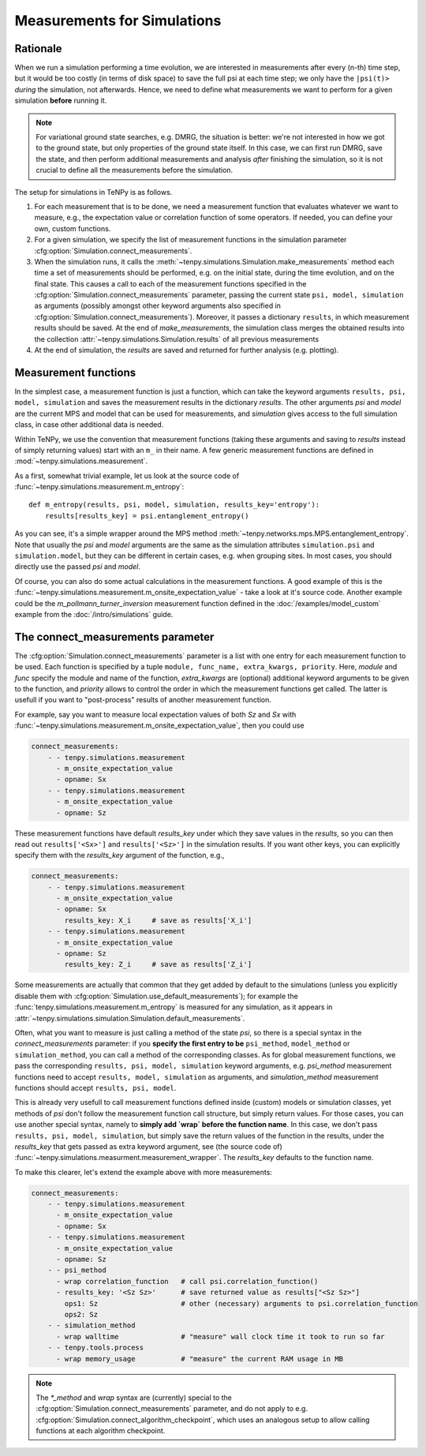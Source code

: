 Measurements for Simulations
============================

Rationale
---------

When we run a simulation performing a time evolution, we are interested in measurements
after every (n-th) time step, but it would be too costly (in terms of disk space) to save the
full psi at each time step; we only have the ``|psi(t)>`` *during* the simulation, not afterwards.
Hence, we need to define what measurements we want to perform for a given simulation **before**
running it.

.. note ::
    For variational ground state searches, e.g. DMRG, the situation is better: we're not
    interested in how we got to the ground state, but only properties of the ground state itself.
    In this case, we can first run DMRG, save the state, and then perform additional
    measurements and analysis *after* finishing the simulation, so it is not crucial to
    define all the measurements before the simulation.

The setup for simulations in TeNPy is as follows.

1) For each measurement that is to be done, we need a measurement function that evaluates
   whatever we want to measure, e.g., the expectation value or correlation function of some operators.
   If needed, you can define your own, custom functions.
2) For a given simulation, we specify the list of measurement functions in the simulation parameter
   :cfg:option:`Simulation.connect_measurements`.
3) When the simulation runs, it calls the :meth:`~tenpy.simulations.Simulation.make_measurements` method
   each time a set of measurements should be performed, e.g. on the initial state, during the time 
   evolution, and on the final state.
   This causes a call to each of the measurement functions specified in
   the :cfg:option:`Simulation.connect_measurements` parameter, passing the current state
   ``psi, model, simulation`` as arguments (possibly amongst other keyword arguments 
   also specified in :cfg:option:`Simulation.connect_measurements`).
   Moreover, it passes a dictionary ``results``, in which measurement results should be saved.
   At the end of `make_measurements`, the simulation class merges the obtained results 
   into the collection :attr:`~tenpy.simulations.Simulation.results` of all previous measurements
4) At the end of simulation, the `results` are saved and returned for further analysis (e.g. plotting).


Measurement functions
---------------------

In the simplest case, a measurement function is just a function, which can take the keyword arguments
``results, psi, model, simulation`` and saves the measurement results in the dictionary `results`.
The other arguments `psi` and `model` are the current MPS and model that can be used for measurements, 
and `simulation` gives access to the full simulation class, in case other additional data is needed.

Within TeNPy, we use the convention that measurement functions (taking these arguments and saving to `results` instead
of simply returning values) start with an ``m_`` in their name.
A few generic measurement functions are defined in :mod:`~tenpy.simulations.measurement`.

As a first, somewhat trivial example, let us look at the source code of
:func:`~tenpy.simulations.measurement.m_entropy`::

    def m_entropy(results, psi, model, simulation, results_key='entropy'):
        results[results_key] = psi.entanglement_entropy()

As you can see, it's a simple wrapper around the MPS method :meth:`~tenpy.networks.mps.MPS.entanglement_entropy`.
Note that usually the `psi` and `model` arguments are the same as the simulation attributes 
``simulation.psi`` and ``simulation.model``, but they can be different in certain cases, e.g. when grouping sites.
In most cases, you should directly use the passed `psi` and `model`.

Of course, you can also do some actual calculations in the measurement functions.
A good example of this is the :func:`~tenpy.simulations.measurement.m_onsite_expectation_value` - take a look at it's
source code. Another example could be the `m_pollmann_turner_inversion` measurement function defined in the
:doc:`/examples/model_custom` example from the :doc:`/intro/simulations` guide.


The connect_measurements parameter
----------------------------------

The :cfg:option:`Simulation.connect_measurements` parameter is a list with one entry for each measurement function to be
used. Each function is specified by a tuple ``module, func_name, extra_kwargs, priority``.
Here, `module` and `func` specify the module and name of the function, `extra_kwargs` are (optional) additional keyword
arguments to be given to the function, and `priority` allows to control the order in which the measurement functions get
called. The latter is usefull if you want to "post-process" results of another measurement function.

For example, say you want to measure local expectation values of both `Sz` and `Sx` with
:func:`~tenpy.simulations.measurement.m_onsite_expectation_value`, then you could use

.. code :: yaml

    connect_measurements:
        - - tenpy.simulations.measurement
          - m_onsite_expectation_value
          - opname: Sx
        - - tenpy.simulations.measurement
          - m_onsite_expectation_value
          - opname: Sz

These measurement functions have default `results_key` under which they save values in the `results`, so you can then
read out ``results['<Sx>']`` and ``results['<Sz>']`` in the simulation results.
If you want other keys, you can explicitly specify them with the `results_key` argument of the function, e.g.,

.. code :: yaml

    connect_measurements:
        - - tenpy.simulations.measurement
          - m_onsite_expectation_value
          - opname: Sx
            results_key: X_i     # save as results['X_i']
        - - tenpy.simulations.measurement
          - m_onsite_expectation_value
          - opname: Sz
            results_key: Z_i     # save as results['Z_i']


Some measurements are actually that common that they get added by default to the simulations (unless you explicitly
disable them with :cfg:option:`Simulation.use_default_measurements`); for example the :func:`tenpy.simulations.measurement.m_entropy`
is measured for any simulation, as it appears in :attr:`~tenpy.simulations.simulation.Simulation.default_measurements`.

Often, what you want to measure is just calling a method of the state `psi`, so there is a special syntax in the
`connect_measurements` parameter:
if you **specify the first entry to be** ``psi_method``, ``model_method`` or ``simulation_method``, you can call a method of the
corresponding classes. 
As for global measurement functions, we pass the corresponding ``results, psi, model, simulation`` keyword arguments,
e.g. `psi_method` measurement functions need to accept ``results, model, simulation`` as arguments, and
`simulation_method` measurement functions should accept ``results, psi, model``.

This is already very usefull to call measurement functions defined inside (custom) models or simulation classes, 
yet methods of `psi` don't follow the measurement function call structure, but simply return values.
For those cases, you can use another special syntax, namely to **simply add `wrap` before the function name**.
In this case, we don't pass ``results, psi, model, simulation``, but simply save the return values of the function
in the results, under the `results_key` that gets passed as extra keyword argument,
see (the source code of) :func:`~tenpy.simulations.measurment.measurement_wrapper`.
The `results_key` defaults to the function name.

To make this clearer, let's extend the example above with more measurements:

.. code :: yaml

    connect_measurements:
        - - tenpy.simulations.measurement
          - m_onsite_expectation_value
          - opname: Sx
        - - tenpy.simulations.measurement
          - m_onsite_expectation_value
          - opname: Sz
        - - psi_method
          - wrap correlation_function   # call psi.correlation_function()
          - results_key: '<Sz Sz>'      # save returned value as results["<Sz Sz>"]
            ops1: Sz                    # other (necessary) arguments to psi.correlation_function
            ops2: Sz
        - - simulation_method
          - wrap walltime               # "measure" wall clock time it took to run so far
        - - tenpy.tools.process
          - wrap memory_usage           # "measure" the current RAM usage in MB


.. note ::

   The `*_method` and `wrap` syntax are (currently) special to the :cfg:option:`Simulation.connect_measurements`
   parameter, and do not apply to e.g. :cfg:option:`Simulation.connect_algorithm_checkpoint`, which uses an analogous
   setup to allow calling functions at each algorithm checkpoint.
